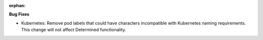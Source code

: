 :orphan:

**Bug Fixes**

-  Kubernetes: Remove pod labels that could have characters incompatible with Kubernetes naming requirements. This change will not affect Determined functionality.